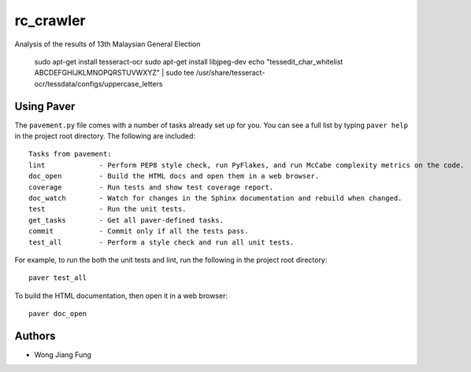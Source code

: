 ==========
rc_crawler
==========

Analysis of the results of 13th Malaysian General Election

    sudo apt-get install tesseract-ocr
    sudo apt-get install libjpeg-dev
    echo "tessedit_char_whitelist ABCDEFGHIJKLMNOPQRSTUVWXYZ" | sudo tee /usr/share/tesseract-ocr/tessdata/configs/uppercase_letters

Using Paver
-----------

The ``pavement.py`` file comes with a number of tasks already set up for you. You can see a full list by typing ``paver help`` in the project root directory. The following are included::

    Tasks from pavement:
    lint             - Perform PEP8 style check, run PyFlakes, and run McCabe complexity metrics on the code.
    doc_open         - Build the HTML docs and open them in a web browser.
    coverage         - Run tests and show test coverage report.
    doc_watch        - Watch for changes in the Sphinx documentation and rebuild when changed.
    test             - Run the unit tests.
    get_tasks        - Get all paver-defined tasks.
    commit           - Commit only if all the tests pass.
    test_all         - Perform a style check and run all unit tests.

For example, to run the both the unit tests and lint, run the following in the project root directory::

    paver test_all

To build the HTML documentation, then open it in a web browser::

    paver doc_open

Authors
-------

* Wong Jiang Fung
